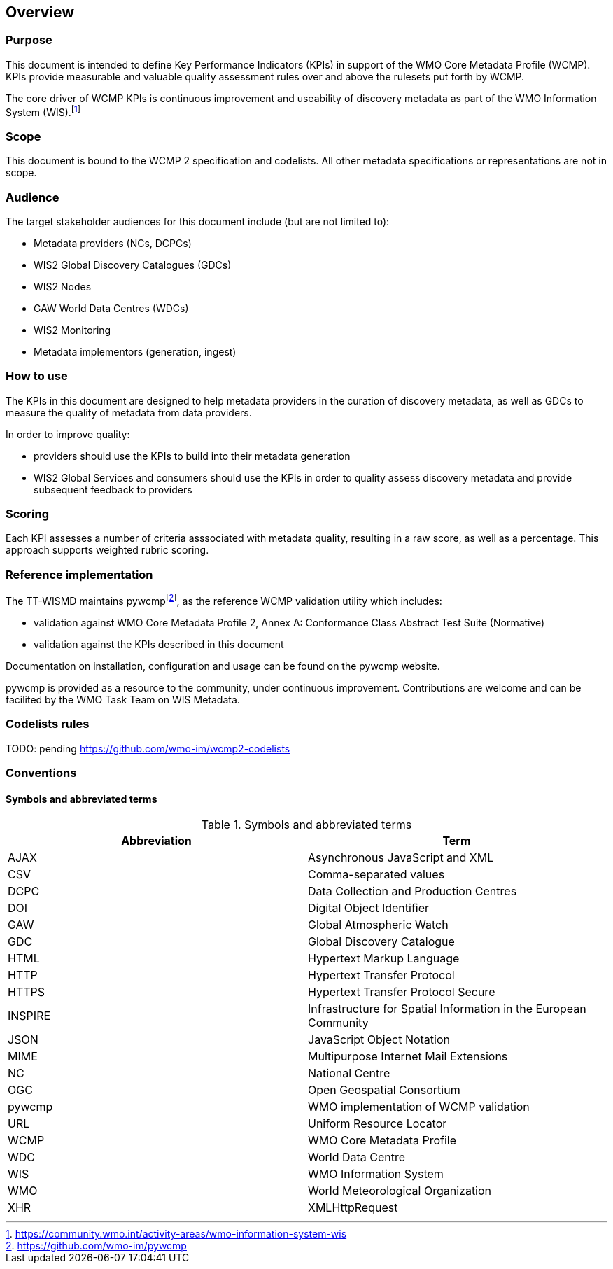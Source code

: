 == Overview

=== Purpose

This document is intended to define Key Performance Indicators (KPIs) in
support of the WMO Core Metadata Profile (WCMP). KPIs provide measurable
and valuable quality assessment rules over and above the rulesets put
forth by WCMP.

The core driver of WCMP KPIs is continuous improvement and useability of
discovery metadata as part of the WMO Information System (WIS).footnote:[https://community.wmo.int/activity-areas/wmo-information-system-wis]

=== Scope

This document is bound to the WCMP 2 specification and codelists. All
other metadata specifications or representations are not in scope.

=== Audience

The target stakeholder audiences for this document include (but are not limited to):

* Metadata providers (NCs, DCPCs)
* WIS2 Global Discovery Catalogues (GDCs)
* WIS2 Nodes
* GAW World Data Centres (WDCs)
* WIS2 Monitoring
* Metadata implementors (generation, ingest)

=== How to use

The KPIs in this document are designed to help metadata providers in the
curation of discovery metadata, as well as GDCs to measure the quality
of metadata from data providers.

In order to improve quality:

* providers should use the KPIs to build into their metadata generation
* WIS2 Global Services and consumers should use the KPIs in order to quality assess discovery metadata
  and provide subsequent feedback to providers

=== Scoring

Each KPI assesses a number of criteria asssociated with metadata quality,
resulting in a raw score, as well as a percentage. This approach supports
weighted rubric scoring.

=== Reference implementation

The TT-WISMD maintains pywcmpfootnote:[https://github.com/wmo-im/pywcmp], as the
reference WCMP validation utility which includes:

* validation against WMO Core Metadata Profile 2, Annex A: Conformance Class Abstract Test Suite (Normative)
* validation against the KPIs described in this document

Documentation on installation, configuration and usage can be found on the
pywcmp website.

pywcmp is provided as a resource to the community, under continuous
improvement. Contributions are welcome and can be facilited by the
WMO Task Team on WIS Metadata.

=== Codelists rules

TODO: pending https://github.com/wmo-im/wcmp2-codelists

=== Conventions

==== Symbols and abbreviated terms

.Symbols and abbreviated terms
|===
|Abbreviation |Term

|AJAX
|Asynchronous JavaScript and XML

|CSV
|Comma-separated values

|DCPC
|Data Collection and Production Centres

|DOI
|Digital Object Identifier

|GAW
|Global Atmospheric Watch

|GDC
|Global Discovery Catalogue

|HTML
|Hypertext Markup Language

|HTTP
|Hypertext Transfer Protocol

|HTTPS
|Hypertext Transfer Protocol Secure

|INSPIRE
|Infrastructure for Spatial Information in the European Community

|JSON
|JavaScript Object Notation

|MIME
|Multipurpose Internet Mail Extensions

|NC
|National Centre

|OGC
|Open Geospatial Consortium

|pywcmp
|WMO implementation of WCMP validation

|URL
|Uniform Resource Locator

|WCMP
|WMO Core Metadata Profile

|WDC
|World Data Centre

|WIS
|WMO Information System

|WMO
|World Meteorological Organization

|XHR
|XMLHttpRequest

|===

